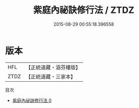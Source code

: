 #+TITLE: 紫庭內祕訣修行法 / ZTDZ

#+DATE: 2015-08-29 00:55:18.396558
* 版本
 |       HFL|【正統道藏・涵芬樓版】|
 |      ZTDZ|【正統道藏・三家本】|
目次
 - [[file:KR5c0271_000.txt][紫庭內祕訣修行法 0]]
